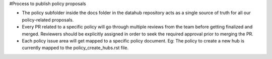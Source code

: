#Process to publish policy proposals

- The policy subfolder inside the docs folder in the datahub repository acts as a single source of truth for all our policy-related proposals.
- Every PR  related to a specific policy will go through multiple reviews from the team before getting finalized and merged. Reviewers should be explicitly assigned in order to seek the required approval prior to merging the PR.
- Each policy issue area will get mapped to a specific policy document. Eg: The policy to create a new hub is currently mapped to the policy_create_hubs.rst file.
